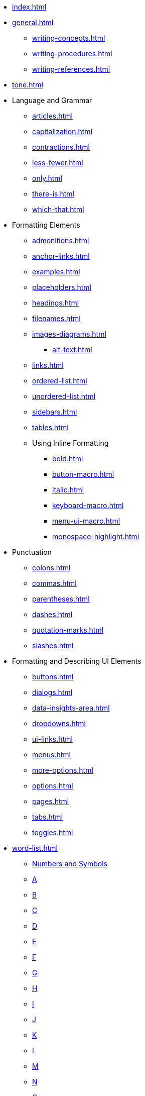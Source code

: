* xref:index.adoc[]
* xref:general.adoc[]
** xref:writing-concepts.adoc[]
** xref:writing-procedures.adoc[]
** xref:writing-references.adoc[]
* xref:tone.adoc[]
* Language and Grammar
** xref:articles.adoc[]
** xref:capitalization.adoc[]
** xref:contractions.adoc[]
** xref:less-fewer.adoc[]
** xref:only.adoc[]
** xref:there-is.adoc[]
** xref:which-that.adoc[]
* Formatting Elements 
** xref:admonitions.adoc[]
** xref:anchor-links.adoc[]
** xref:examples.adoc[]
** xref:placeholders.adoc[]
** xref:headings.adoc[]
** xref:filenames.adoc[]
** xref:images-diagrams.adoc[]
*** xref:alt-text.adoc[]
** xref:links.adoc[]
** xref:ordered-list.adoc[]
** xref:unordered-list.adoc[]
** xref:sidebars.adoc[]
** xref:tables.adoc[]
** Using Inline Formatting
*** xref:bold.adoc[]
*** xref:button-macro.adoc[]
*** xref:italic.adoc[]
*** xref:keyboard-macro.adoc[]
*** xref:menu-ui-macro.adoc[]
*** xref:monospace-highlight.adoc[]
* Punctuation
** xref:colons.adoc[]
** xref:commas.adoc[]
** xref:parentheses.adoc[]
** xref:dashes.adoc[]
** xref:quotation-marks.adoc[]
** xref:slashes.adoc[]
* Formatting and Describing UI Elements
** xref:buttons.adoc[]
** xref:dialogs.adoc[]
** xref:data-insights-area.adoc[]
** xref:dropdowns.adoc[]
** xref:ui-links.adoc[]
** xref:menus.adoc[]
** xref:more-options.adoc[]
** xref:options.adoc[]
** xref:pages.adoc[]
** xref:tabs.adoc[]
** xref:toggles.adoc[]
* xref:word-list.adoc[]
** xref:word-list.adoc#num[Numbers and Symbols]
** xref:word-list.adoc#a[A]
** xref:word-list.adoc#b[B]
** xref:word-list.adoc#c[C]
** xref:word-list.adoc#d[D]
** xref:word-list.adoc#e[E]
** xref:word-list.adoc#f[F]
** xref:word-list.adoc#g[G]
** xref:word-list.adoc#h[H]
** xref:word-list.adoc#i[I]
** xref:word-list.adoc#j[J]
** xref:word-list.adoc#k[K]
** xref:word-list.adoc#l[L]
** xref:word-list.adoc#m[M]
** xref:word-list.adoc#n[N]
** xref:word-list.adoc#o[O]
** xref:word-list.adoc#p[P]
** xref:word-list.adoc#q[Q]
** xref:word-list.adoc#r[R]
** xref:word-list.adoc#s[S]
** xref:word-list.adoc#t[T]
** xref:word-list.adoc#u[U]
** xref:word-list.adoc#v[V]
** xref:word-list.adoc#w[W]
** xref:word-list.adoc#x[X]
** xref:word-list.adoc#y[Y]
** xref:word-list.adoc#z[Z]